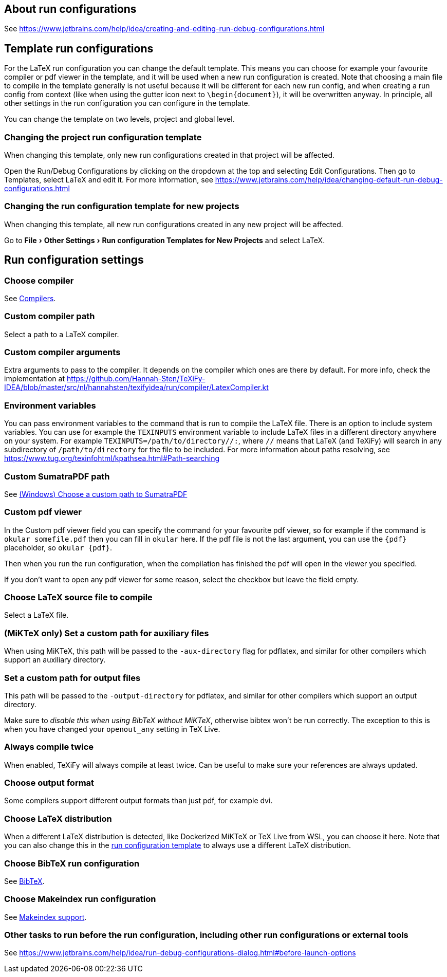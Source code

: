 :experimental:

== About run configurations

See https://www.jetbrains.com/help/idea/creating-and-editing-run-debug-configurations.html

[#template]
== Template run configurations

For the LaTeX run configuration you can change the default template.
This means you can choose for example your favourite compiler or pdf viewer in the template, and it will be used when a new run configuration is created.
Note that choosing a main file to compile in the template generally is not useful because it will be different for each new run config, and when creating a run config from context (like when using the gutter icon next to `\begin{document}`), it will be overwritten anyway.
In principle, all other settings in the run configuration you can configure in the template.

You can change the template on two levels, project and global level.

=== Changing the project run configuration template

When changing this template, only new run configurations created in that project will be affected.

Open the Run/Debug Configurations by clicking on the dropdown at the top and selecting Edit Configurations.
Then go to Templates, select LaTeX and edit it.
For more information, see https://www.jetbrains.com/help/idea/changing-default-run-debug-configurations.html

=== Changing the run configuration template for new projects

When changing this template, all new run configurations created in any new project will be affected.

Go to menu:File[Other Settings > Run configuration Templates for New Projects] and select LaTeX.

== Run configuration settings

=== Choose compiler

See link:Compilers[Compilers].

=== Custom compiler path

Select a path to a LaTeX compiler.

=== Custom compiler arguments

Extra arguments to pass to the compiler.
It depends on the compiler which ones are there by default.
For more info, check the implementation at https://github.com/Hannah-Sten/TeXiFy-IDEA/blob/master/src/nl/hannahsten/texifyidea/run/compiler/LatexCompiler.kt

=== Environment variables

You can pass environment variables to the command that is run to compile the LaTeX file.
There is an option to include system variables.
You can use for example the `TEXINPUTS` environment variable to include LaTeX files in a different directory anywhere on your system.
For example `TEXINPUTS=/path/to/directory//:`, where `//` means that LaTeX (and TeXiFy) will search in any subdirectory of `/path/to/directory` for the file to be included.
For more information about paths resolving, see https://www.tug.org/texinfohtml/kpathsea.html#Path-searching

=== Custom SumatraPDF path

See link:Running/SumatraPDF-support#Portable-SumatraPDF[(Windows) Choose a custom path to SumatraPDF]

=== Custom pdf viewer

In the Custom pdf viewer field you can specify the command for your favourite pdf viewer, so for example if the command is `okular somefile.pdf` then you can fill in `okular`  here.
If the pdf file is not the last argument, you can use the `{pdf}` placeholder, so `okular {pdf}`.

Then when you run the run configuration, when the compilation has finished the pdf will open in the viewer you specified.

If you don't want to open any pdf viewer for some reason, select the checkbox but leave the field empty.

=== Choose LaTeX source file to compile

Select a LaTeX file.

=== (MiKTeX only) Set a custom path for auxiliary files

When using MiKTeX, this path will be passed to the `-aux-directory` flag for pdflatex, and similar for other compilers which support an auxiliary directory.

=== Set a custom path for output files

This path will be passed to the `-output-directory` for pdflatex, and similar for other compilers which support an output directory.

Make sure to _disable this when using BibTeX without MiKTeX_, otherwise bibtex won't be run correctly.
The exception to this is when you have changed your `openout_any` setting in TeX Live.

=== Always compile twice

When enabled, TeXiFy will always compile at least twice.
Can be useful to make sure your references are always updated.

=== Choose output format

Some compilers support different output formats than just pdf, for example dvi.

[#_choose_latex_distribution]
=== Choose LaTeX distribution

When a different LaTeX distribution is detected, like Dockerized MiKTeX or TeX Live from WSL, you can choose it here.
Note that you can also change this in the link:Run-configurations#template[run configuration template] to always use a different LaTeX distribution.

=== Choose BibTeX run configuration

See link:BibTeX[BibTeX].

=== Choose Makeindex run configuration

See link:Makeindex[Makeindex support].

=== Other tasks to run before the run configuration, including other run configurations or external tools

See https://www.jetbrains.com/help/idea/run-debug-configurations-dialog.html#before-launch-options